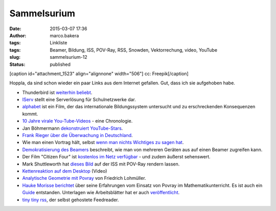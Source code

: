 Sammelsurium
############
:date: 2015-03-07 17:36
:author: marco.bakera
:tags: Linkliste
:tags: Beamer, Bildung, ISS, POV-Ray, RSS, Snowden, Vektorrechung, video, YouTube
:slug: sammelsurium-12
:status: published

[caption id="attachment\_1523" align="alignnone" width="506"]\ |cc:
Freepik| cc: Freepik[/caption]

Hoppla, da sind schon wieder ein paar Links aus dem Internet gefallen.
Gut, dass ich sie aufgehoben habe.

-  Thunderbird ist `weiterhin
   beliebt <https://blog.mozilla.org/thunderbird/>`__.
-  `IServ <https://iserv.eu/portal/>`__ stellt eine Serverlösung für
   Schulnetzwerke dar.
-  `alphabet <http://www.alphabet-film.com/>`__ ist ein Film, der das
   internationale Bildungssystem untersucht und zu erschreckenden
   Konsequenzen kommt.
-  `10 Jahre virale
   You-Tube-Videos <https://www.youtube.com/watch?v=lzC8ftB0qH0>`__ -
   eine Chronologie.
-  Jan Böhmermann `dekonstruiert
   YouTube-Stars <https://www.youtube.com/watch?v=WinDf_5G9Ps>`__.
-  `Frank Rieger über die Überwachung in
   Deutschland <https://www.youtube.com/watch?v=ytTGypA37ow>`__.
-  Wie man einen Vortrag hält, selbst `wenn man nichts Wichtiges zu
   sagen hat <https://www.youtube.com/watch?v=8S0FDjFBj8o>`__.
-  `Demokratisierung des
   Beamers <https://docs.google.com/document/d/1HAj0eGd3ZD0oJKtemabNrQPAOBfoskeNI0ThSi1g5Mg/mobilebasic?pli=1>`__
   beschreibt, wie man von mehreren Geräten aus auf einen Beamer
   zugreifen kann.
-  Der Film "Citizen Four" ist `kostenlos im Netz
   verfügbar <http://t3n.de/news/citizenfour-oscar-gekroente-595416/>`__
   - und zudem äußerst sehenswert.
-  Mark Shuttleworth hat `dieses
   Bild <https://en.wikipedia.org/wiki/File:Reach_for_the_stars.jpg>`__
   auf der ISS mit POV-Ray rendern lassen.
-  `Kettenreaktion auf dem
   Desktop <https://www.youtube.com/watch?v=fSfnrRNUfs4>`__ (Video)
-  `Analytische Geometrie mit
   Povray <http://www.f-lohmueller.de/pov_tut/a_geo/a_geo__d.htm>`__ von
   Friedrich Lohmüller.
-  `Hauke Morisse
   berichtet <http://haukemorisse.de/blog/?tag=pov-ray>`__ über seine
   Erfahrungen vom Einsatz von Povray im Mathematikunterricht. Es ist
   auch ein
   `Guide <http://haukemorisse.de/blog/wp-content/uploads/2010/09/POV-Ray-Guide.pdf>`__
   entstanden. Unterlagen wie Arbeitsblätter hat er auch
   `veröffentlicht <http://haukemorisse.de/pov-ray-wien.html>`__.
-  `tiny tiny rss <http://tt-rss.org/>`__, der selbst gehostete
   Feedreader.

.. |cc: Freepik| image:: https://www.bakera.de/wp/wp-content/uploads/2014/12/wwwSitzen2.png
   :class: size-full wp-image-1523
   :width: 506px
   :height: 334px
   :target: http://www.bakera.de/wp/wp-content/uploads/2014/12/wwwSitzen2.png
